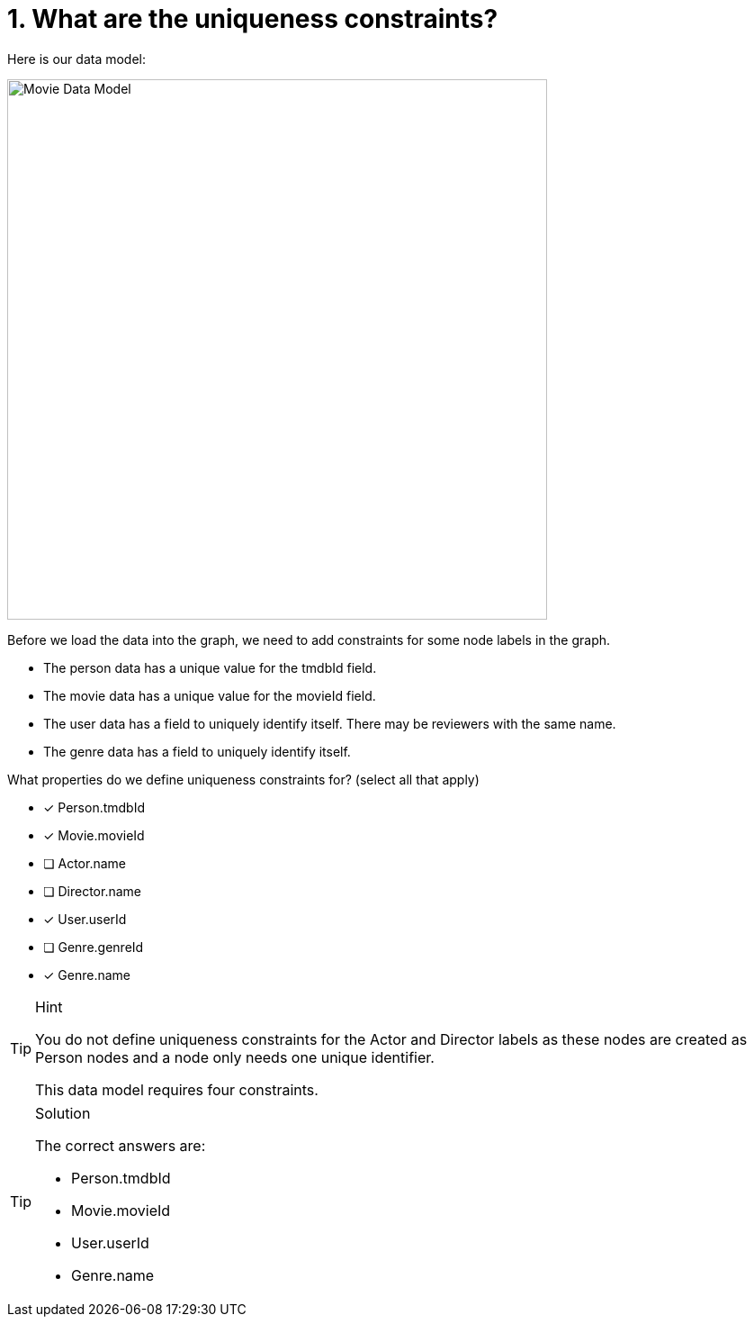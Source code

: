 [.question]
= 1. What are the uniqueness constraints?

Here is our data model:

image::../images/movie-data-model.png[Movie Data Model,width=600,align=center]

Before we load the data into the graph, we need to add constraints for some node labels in the graph.

* The person data has a unique value for the tmdbId field.
* The movie data has a unique value for the movieId field.
* The user data has a field to uniquely identify itself. There may be reviewers with the same name.
* The genre data has a field to uniquely identify itself.

What properties do we define uniqueness constraints for? (select all that apply)

* [x] Person.tmdbId
* [x] Movie.movieId
* [ ] Actor.name
* [ ] Director.name
* [x] User.userId
* [ ] Genre.genreId
* [x] Genre.name

[TIP,role=hint]
.Hint
====
You do not define uniqueness constraints for the Actor and Director labels as these nodes are created as Person nodes and a node only needs one unique identifier.

This data model requires four constraints.

====

[TIP,role=solution]
.Solution
====
The correct answers are:

* Person.tmdbId
* Movie.movieId
* User.userId
* Genre.name
====
